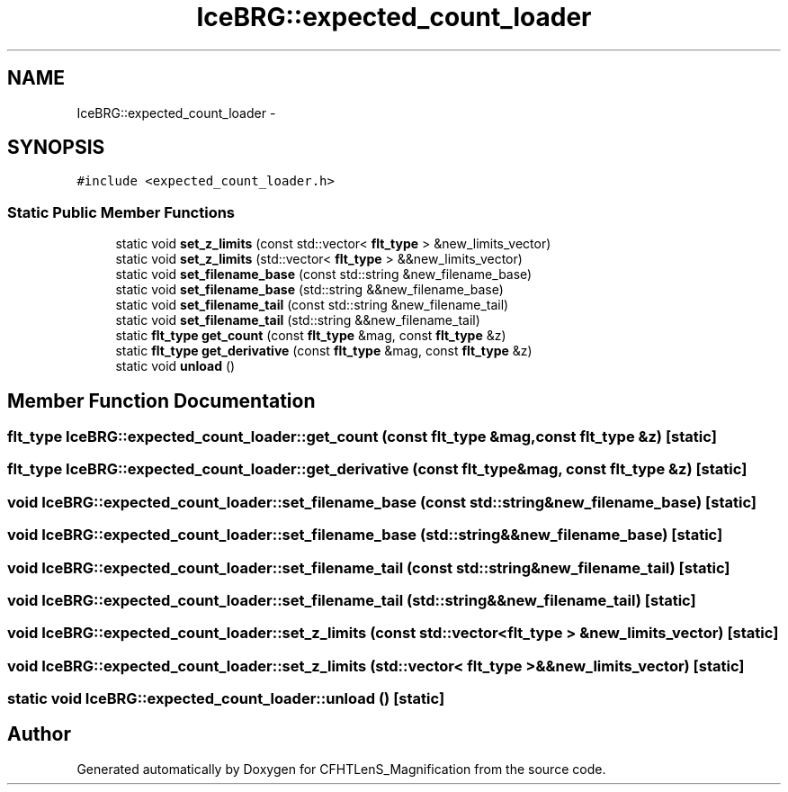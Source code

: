 .TH "IceBRG::expected_count_loader" 3 "Tue Jul 7 2015" "Version 0.9.0" "CFHTLenS_Magnification" \" -*- nroff -*-
.ad l
.nh
.SH NAME
IceBRG::expected_count_loader \- 
.SH SYNOPSIS
.br
.PP
.PP
\fC#include <expected_count_loader\&.h>\fP
.SS "Static Public Member Functions"

.in +1c
.ti -1c
.RI "static void \fBset_z_limits\fP (const std::vector< \fBflt_type\fP > &new_limits_vector)"
.br
.ti -1c
.RI "static void \fBset_z_limits\fP (std::vector< \fBflt_type\fP > &&new_limits_vector)"
.br
.ti -1c
.RI "static void \fBset_filename_base\fP (const std::string &new_filename_base)"
.br
.ti -1c
.RI "static void \fBset_filename_base\fP (std::string &&new_filename_base)"
.br
.ti -1c
.RI "static void \fBset_filename_tail\fP (const std::string &new_filename_tail)"
.br
.ti -1c
.RI "static void \fBset_filename_tail\fP (std::string &&new_filename_tail)"
.br
.ti -1c
.RI "static \fBflt_type\fP \fBget_count\fP (const \fBflt_type\fP &mag, const \fBflt_type\fP &z)"
.br
.ti -1c
.RI "static \fBflt_type\fP \fBget_derivative\fP (const \fBflt_type\fP &mag, const \fBflt_type\fP &z)"
.br
.ti -1c
.RI "static void \fBunload\fP ()"
.br
.in -1c
.SH "Member Function Documentation"
.PP 
.SS "\fBflt_type\fP IceBRG::expected_count_loader::get_count (const \fBflt_type\fP &mag, const \fBflt_type\fP &z)\fC [static]\fP"

.SS "\fBflt_type\fP IceBRG::expected_count_loader::get_derivative (const \fBflt_type\fP &mag, const \fBflt_type\fP &z)\fC [static]\fP"

.SS "void IceBRG::expected_count_loader::set_filename_base (const std::string &new_filename_base)\fC [static]\fP"

.SS "void IceBRG::expected_count_loader::set_filename_base (std::string &&new_filename_base)\fC [static]\fP"

.SS "void IceBRG::expected_count_loader::set_filename_tail (const std::string &new_filename_tail)\fC [static]\fP"

.SS "void IceBRG::expected_count_loader::set_filename_tail (std::string &&new_filename_tail)\fC [static]\fP"

.SS "void IceBRG::expected_count_loader::set_z_limits (const std::vector< \fBflt_type\fP > &new_limits_vector)\fC [static]\fP"

.SS "void IceBRG::expected_count_loader::set_z_limits (std::vector< \fBflt_type\fP > &&new_limits_vector)\fC [static]\fP"

.SS "static void IceBRG::expected_count_loader::unload ()\fC [static]\fP"


.SH "Author"
.PP 
Generated automatically by Doxygen for CFHTLenS_Magnification from the source code\&.
